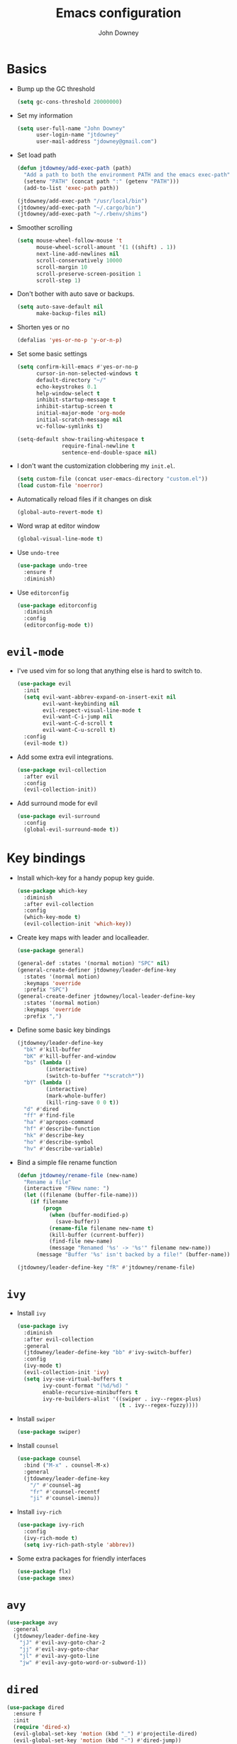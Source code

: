 #+TITLE: Emacs configuration
#+AUTHOR: John Downey
#+EMAIL: jdowney@gmail.com
#+OPTIONS: toc:nil num:nil

* Basics

- Bump up the GC threshold
  #+BEGIN_SRC emacs-lisp
    (setq gc-cons-threshold 20000000)
  #+END_SRC

- Set my information
  #+BEGIN_SRC emacs-lisp
    (setq user-full-name "John Downey"
          user-login-name "jtdowney"
          user-mail-address "jdowney@gmail.com")
  #+END_SRC

- Set load path
  #+BEGIN_SRC emacs-lisp
    (defun jtdowney/add-exec-path (path)
      "Add a path to both the environment PATH and the emacs exec-path"
      (setenv "PATH" (concat path ":" (getenv "PATH")))
      (add-to-list 'exec-path path))

    (jtdowney/add-exec-path "/usr/local/bin")
    (jtdowney/add-exec-path "~/.cargo/bin")
    (jtdowney/add-exec-path "~/.rbenv/shims")
  #+END_SRC

- Smoother scrolling
  #+BEGIN_SRC emacs-lisp
    (setq mouse-wheel-follow-mouse 't
          mouse-wheel-scroll-amount '(1 ((shift) . 1))
          next-line-add-newlines nil
          scroll-conservatively 10000
          scroll-margin 10
          scroll-preserve-screen-position 1
          scroll-step 1)
  #+END_SRC

- Don't bother with auto save or backups.
  #+BEGIN_SRC emacs-lisp
    (setq auto-save-default nil
          make-backup-files nil)
  #+END_SRC

- Shorten yes or no
  #+BEGIN_SRC emacs-lisp
    (defalias 'yes-or-no-p 'y-or-n-p)
  #+END_SRC

- Set some basic settings
  #+BEGIN_SRC emacs-lisp
    (setq confirm-kill-emacs #'yes-or-no-p
          cursor-in-non-selected-windows t
          default-directory "~/"
          echo-keystrokes 0.1
          help-window-select t
          inhibit-startup-message t
          inhibit-startup-screen t
          initial-major-mode 'org-mode
          initial-scratch-message nil
          vc-follow-symlinks t)

    (setq-default show-trailing-whitespace t
                  require-final-newline t
                  sentence-end-double-space nil)
  #+END_SRC

- I don't want the customization clobbering my =init.el=.
  #+BEGIN_SRC emacs-lisp
    (setq custom-file (concat user-emacs-directory "custom.el"))
    (load custom-file 'noerror)
  #+END_SRC

- Automatically reload files if it changes on disk
  #+BEGIN_SRC emacs-lisp
    (global-auto-revert-mode t)
  #+END_SRC

- Word wrap at editor window
  #+BEGIN_SRC emacs-lisp
    (global-visual-line-mode t)
  #+END_SRC

- Use =undo-tree=
  #+BEGIN_SRC emacs-lisp
    (use-package undo-tree
      :ensure f
      :diminish)
  #+END_SRC

- Use =editorconfig=
  #+BEGIN_SRC emacs-lisp
    (use-package editorconfig
      :diminish
      :config
      (editorconfig-mode t))
  #+END_SRC

* =evil-mode=

- I've used vim for so long that anything else is hard to switch to.
  #+BEGIN_SRC emacs-lisp
    (use-package evil
      :init
      (setq evil-want-abbrev-expand-on-insert-exit nil
            evil-want-keybinding nil
            evil-respect-visual-line-mode t
            evil-want-C-i-jump nil
            evil-want-C-d-scroll t
            evil-want-C-u-scroll t)
      :config
      (evil-mode t))
  #+END_SRC

- Add some extra evil integrations.
  #+BEGIN_SRC emacs-lisp
    (use-package evil-collection
      :after evil
      :config
      (evil-collection-init))
  #+END_SRC

- Add surround mode for evil
  #+BEGIN_SRC emacs-lisp
    (use-package evil-surround
      :config
      (global-evil-surround-mode t))
  #+END_SRC

* Key bindings

- Install which-key for a handy popup key guide.
  #+BEGIN_SRC emacs-lisp
    (use-package which-key
      :diminish
      :after evil-collection
      :config
      (which-key-mode t)
      (evil-collection-init 'which-key))
  #+END_SRC

- Create key maps with leader and localleader.
  #+BEGIN_SRC emacs-lisp
    (use-package general)

    (general-def :states '(normal motion) "SPC" nil)
    (general-create-definer jtdowney/leader-define-key
      :states '(normal motion)
      :keymaps 'override
      :prefix "SPC")
    (general-create-definer jtdowney/local-leader-define-key
      :states '(normal motion)
      :keymaps 'override
      :prefix ",")
  #+END_SRC

- Define some basic key bindings
  #+BEGIN_SRC emacs-lisp
    (jtdowney/leader-define-key
      "bk" #'kill-buffer
      "bK" #'kill-buffer-and-window
      "bs" (lambda ()
             (interactive)
             (switch-to-buffer "*scratch*"))
      "bY" (lambda ()
             (interactive)
             (mark-whole-buffer)
             (kill-ring-save 0 0 t))
      "d" #'dired
      "ff" #'find-file
      "ha" #'apropos-command
      "hf" #'describe-function
      "hk" #'describe-key
      "ho" #'describe-symbol
      "hv" #'describe-variable)
  #+END_SRC

- Bind a simple file rename function
  #+BEGIN_SRC emacs-lisp
    (defun jtdowney/rename-file (new-name)
      "Rename a file"
      (interactive "FNew name: ")
      (let ((filename (buffer-file-name)))
        (if filename
            (progn
              (when (buffer-modified-p)
                (save-buffer))
              (rename-file filename new-name t)
              (kill-buffer (current-buffer))
              (find-file new-name)
              (message "Renamed '%s' -> '%s'" filename new-name))
          (message "Buffer '%s' isn't backed by a file!" (buffer-name)))))

    (jtdowney/leader-define-key "fR" #'jtdowney/rename-file)
  #+END_SRC

* =ivy=

- Install =ivy=
  #+BEGIN_SRC emacs-lisp
    (use-package ivy
      :diminish
      :after evil-collection
      :general
      (jtdowney/leader-define-key "bb" #'ivy-switch-buffer)
      :config
      (ivy-mode t)
      (evil-collection-init 'ivy)
      (setq ivy-use-virtual-buffers t
            ivy-count-format "(%d/%d) "
            enable-recursive-minibuffers t
            ivy-re-builders-alist '((swiper . ivy--regex-plus)
                                    (t . ivy--regex-fuzzy))))
  #+END_SRC

- Install =swiper=
  #+BEGIN_SRC emacs-lisp
    (use-package swiper)
  #+END_SRC

- Install =counsel=
  #+BEGIN_SRC emacs-lisp
    (use-package counsel
      :bind ("M-x" . counsel-M-x)
      :general
      (jtdowney/leader-define-key
        "/" #'counsel-ag
        "fr" #'counsel-recentf
        "ji" #'counsel-imenu))
  #+END_SRC

- Install =ivy-rich=
  #+BEGIN_SRC emacs-lisp
    (use-package ivy-rich
      :config
      (ivy-rich-mode t)
      (setq ivy-rich-path-style 'abbrev))
  #+END_SRC

- Some extra packages for friendly interfaces
  #+BEGIN_SRC emacs-lisp
    (use-package flx)
    (use-package smex)
  #+END_SRC

* =avy=

#+BEGIN_SRC emacs-lisp
    (use-package avy
      :general
      (jtdowney/leader-define-key
        "jJ" #'evil-avy-goto-char-2
        "jj" #'evil-avy-goto-char
        "jl" #'evil-avy-goto-line
        "jw" #'evil-avy-goto-word-or-subword-1))
#+END_SRC

* =dired=

#+BEGIN_SRC emacs-lisp
  (use-package dired
    :ensure f
    :init
    (require 'dired-x)
    (evil-global-set-key 'motion (kbd "_") #'projectile-dired)
    (evil-global-set-key 'motion (kbd "-") #'dired-jump))
#+END_SRC

* macOS settings

#+BEGIN_SRC emacs-lisp
  (when (eq system-type 'darwin)
    (setq mac-command-modifier 'super
          mac-option-modifier 'meta
          mac-right-command-modifier 'super
          mac-right-option-modifier 'nil)
    (bind-key (kbd "s-c") #'kill-ring-save)
    (bind-key (kbd "s-v") #'yank)
    (bind-key (kbd "s-x") #'kill-region))
#+END_SRC

* UI preferences
** Tweak window chrome

#+BEGIN_SRC emacs-lisp
  (tool-bar-mode -1)
  (menu-bar-mode -1)

  (when (display-graphic-p)
    (scroll-bar-mode -1))
#+END_SRC

** Use fancy lambdas

#+BEGIN_SRC emacs-lisp
  (global-prettify-symbols-mode t)
#+END_SRC

** Load a theme

#+BEGIN_SRC emacs-lisp
  (use-package zenburn-theme
    :init
    (setq zenburn-height-minus-1 1.0
          zenburn-height-plus-1 1.0
          zenburn-height-plus-2 1.0
          zenburn-height-plus-3 1.0
          zenburn-height-plus-4 1.0
          zenburn-use-variable-pitch nil
          zenburn-scale-org-headlines nil)
    (load-theme 'zenburn t))
#+END_SRC

** Setup powerline

#+BEGIN_SRC emacs-lisp
  (use-package spaceline
    :config
    (spaceline-spacemacs-theme))
#+END_SRC

** Set font and configure font resizing

#+BEGIN_SRC emacs-lisp
  (setq jtdowney/default-font "Hack"
        jtdowney/default-font-size 15
        jtdowney/current-font-size jtdowney/default-font-size
        jtdowney/font-change-increment 1.1)

  (defun jtdowney/font-code ()
    "Return a string representing the current font (like \"Hack-15\")."
    (concat jtdowney/default-font "-" (number-to-string jtdowney/current-font-size)))

  (defun jtdowney/set-font-size ()
    "Set the font to `jtdowney/default-font' at `jtdowney/current-font-size'.
    Set that for the current frame, and also make it the default for
    other, future frames."
    (let ((font-code (jtdowney/font-code)))
      (add-to-list 'default-frame-alist (cons 'font font-code))
      (set-frame-font font-code)))

  (defun jtdowney/reset-font-size ()
    "Change font size back to `jtdowney/default-font-size'."
    (interactive)
    (setq jtdowney/current-font-size jtdowney/default-font-size)
    (jtdowney/set-font-size))

  (defun jtdowney/increase-font-size ()
    "Increase current font size by a factor of `jtdowney/font-change-increment'."
    (interactive)
    (setq jtdowney/current-font-size
          (ceiling (* jtdowney/current-font-size jtdowney/font-change-increment)))
    (jtdowney/set-font-size))

  (defun jtdowney/decrease-font-size ()
    "Decrease current font size by a factor of `jtdowney/font-change-increment', down to a minimum size of 1."
    (interactive)
    (setq jtdowney/current-font-size
          (max 1
               (floor (/ jtdowney/current-font-size jtdowney/font-change-increment))))
    (jtdowney/set-font-size))

  (bind-key (kbd "C-)") #'jtdowney/reset-font-size)
  (bind-key (kbd "C-+") #'jtdowney/increase-font-size)
  (bind-key (kbd "C-=") #'jtdowney/increase-font-size)
  (bind-key (kbd "C-_") #'jtdowney/decrease-font-size)
  (bind-key (kbd "C--") #'jtdowney/decrease-font-size)

  (jtdowney/reset-font-size)
#+END_SRC

** Highlight current line

#+BEGIN_SRC emacs-lisp
  (global-hl-line-mode t)
#+END_SRC

** Show column in mode line

#+BEGIN_SRC emacs-lisp
  (column-number-mode t)
#+END_SRC

** Show line numbers

#+BEGIN_SRC emacs-lisp
  (setq display-line-numbers-grow-only t
        display-line-numbers-width-start t
        linum-format "%4d \u2502 "
        jtdowney/line-number-hooks '(org-mode-hook
                                     markdown-mode-hook
                                     text-mode-hook
                                     prog-mode-hook)
        jtdowney/line-number-mode (if (version< emacs-version "26.0")
                                      #'linum-mode
                                    #'display-line-numbers-mode))

  (dolist (hook jtdowney/line-number-hooks)
    (add-hook hook jtdowney/line-number-mode))
#+END_SRC

** Show end of file

#+BEGIN_SRC emacs-lisp
  (when (display-graphic-p)
    (use-package vi-tilde-fringe
      :diminish
      :hook (prog-mode . vi-tilde-fringe-mode)))
#+END_SRC

* =org-mode=
** Basics

#+BEGIN_SRC emacs-lisp
  (setq org-startup-indented t
        org-src-fontify-natively t
        org-log-done 'time
        org-export-with-toc nil
        org-M-RET-may-split-line nil
        org-agenda-skip-scheduled-if-done t
        org-directory (file-name-as-directory "~/org")
        org-archive-location (concat (file-name-as-directory org-directory)
                                     "archive.org"
                                     "::* From %s"))
#+END_SRC

** Agenda

#+BEGIN_SRC emacs-lisp
  (setq jtdowney/org-inbox-file (concat org-directory "inbox.org")
        jtdowney/org-projects-file (concat org-directory "projects.org")
        jtdowney/org-someday-file (concat org-directory "someday.org")
        jtdowney/org-reminders-file (concat org-directory "reminders.org")
        org-agenda-files `(,jtdowney/org-inbox-file
                           ,jtdowney/org-projects-file
                           ,jtdowney/org-reminders-file))
#+END_SRC

** Refile

#+BEGIN_SRC emacs-lisp
  (setq org-refile-targets `((,jtdowney/org-projects-file :maxlevel . 3)
                             (,jtdowney/org-someday-file :level . 1)
                             (,jtdowney/org-reminders-file :maxlevel . 2)))
#+END_SRC

** =evil-mode= integration

#+BEGIN_SRC emacs-lisp
  (use-package evil-org
    :after org
    :hook (org-mode . evil-org-mode)
    :config
    (add-hook 'evil-org-mode-hook
              (lambda ()
                (evil-org-set-key-theme '(textobjects insert navigation additional shift todo heading)))))

  (use-package evil-org-agenda
    :after evil-org
    :ensure f
    :config
    (evil-org-agenda-set-keys))
#+END_SRC

** Key bindings

#+BEGIN_SRC emacs-lisp
  (jtdowney/leader-define-key
    "oa" #'org-agenda-list
    "oc" #'counsel-org-capture
    "om" #'org-tags-view
    "oo" #'org-agenda
    "ot" #'org-todo-list)

  (jtdowney/local-leader-define-key org-mode-map
    "!" #'org-time-stamp-inactive
    "'" #'org-edit-special
    "*" #'org-ctrl-c-star
    "," #'org-ctrl-c-ctrl-c
    "-" #'org-ctrl-c-minus
    "." #'org-time-stamp
    "/" #'org-sparse-tree
    ":" #'org-set-tags
    "A" #'org-archive-subtree
    "D" #'org-insert-drawer
    "H" #'org-shiftleft
    "I" #'org-clock-in
    "J" #'org-shiftdown
    "K" #'org-shiftup
    "L" #'org-shiftright
    "N" #'widen
    "O" #'org-clock-out
    "P" #'org-set-property
    "R" #'org-refile
    "Sh" #'org-promote-subtree
    "Sj" #'org-move-subtree-down
    "Sk" #'org-move-subtree-up
    "Sl" #'org-demote-subtree
    "T" #'org-show-todo-tree
    "^" #'org-sort
    "a" #'org-agenda
    "b" #'org-tree-to-indirect-buffer
    "c" #'org-capture
    "d" #'org-deadline
    "e" #'org-export-dispatch
    "f" #'org-set-effort
    "hI" #'org-insert-heading
    "hi" #'org-insert-heading-after-current
    "hs" #'org-insert-subheading
    "ia" #'org-attach
    "if" #'org-footnote-new
    "il" #'org-insert-link
    "l" #'org-open-at-point
    "n" #'org-narrow-to-subtree
    "q" #'org-clock-cancel
    "s" #'org-schedule
    "tE" #'org-table-export
    "tH" #'org-table-move-column-left
    "tI" #'org-table-import
    "tJ" #'org-table-move-row-down
    "tK" #'org-table-move-row-up
    "tL" #'org-table-move-column-right
    "tN" #'org-table-create-with-table.el
    "ta" #'org-table-align
    "tb" #'org-table-blank-field
    "tc" #'org-table-convert
    "tdc" #'org-table-delete-column
    "tdr" #'org-table-kill-row
    "te" #'org-table-eval-formula
    "th" #'org-table-previous-field
    "tiH" #'org-table-hline-and-move
    "tic" #'org-table-insert-column
    "tih" #'org-table-insert-hline
    "tir" #'org-table-insert-row
    "tj" #'org-table-next-row
    "tl" #'org-table-next-field
    "tn" #'org-table-create
    "tr" #'org-table-recalculate
    "ts" #'org-table-sort-lines
    "ttf" #'org-table-toggle-formula-debugger
    "tto" #'org-table-toggle-coordinate-overlays
    "tw" #'org-table-wrap-region
    (kbd "RET") #'org-ctrl-c-ret)
#+END_SRC

** Capture templates

#+BEGIN_SRC emacs-lisp
  (setq org-capture-templates
        `(("b" "Blog idea" entry
           (file ,(concat org-directory "blog-ideas.org"))
           "* %?\n")
          ("f" "Finished book" table-line
           (file+headline ,(concat org-directory "books.org") "Finished")
           "| %^{Title} | %^{Author} | %u |")
          ("r" "Book to read" entry
           (file+headline ,(concat org-directory "books.org") "To Read")
           "* %i%?\n")
          ("t" "Todo" entry
           (file ,jtdowney/org-inbox-file)
           "* TODO %i%?\n")
          ("R" "Reminders" entry
           (file+headline ,jtdowney/org-reminders-file "Reminders")
           "* %i%?\n %U")))
#+END_SRC

** Display preferences

- Use pretty bullets instead of asterisks.
  #+BEGIN_SRC emacs-lisp
    (use-package org-bullets
      :init
      (add-hook 'org-mode-hook #'org-bullets-mode))
  #+END_SRC

- Show a downward arrow instead of the ellipsis.
  #+BEGIN_SRC emacs-lisp
    (setq org-ellipsis "⤵")
  #+END_SRC

- Use syntax highlighting in source blocks while editing.
  #+BEGIN_SRC emacs-lisp
    (setq org-src-fontify-natively t)
  #+END_SRC

** Expansions

#+BEGIN_SRC emacs-lisp
  (add-to-list 'org-structure-template-alist
               '("el" "#+BEGIN_SRC emacs-lisp\n?\n#+END_SRC"))
#+END_SRC

** Exporting

- Install htmlize for html exports.
  #+BEGIN_SRC emacs-lisp
    (use-package htmlize
      :defer t)
  #+END_SRC

- Export to bootstrap html.
  #+BEGIN_SRC emacs-lisp
    (use-package ox-twbs)
  #+END_SRC

- Export to github flavored markdown.
  #+BEGIN_SRC emacs-lisp
    (use-package ox-gfm)
  #+END_SRC

# Presentations with reveal - removed due to https://github.com/yjwen/org-reveal/issues/342

# #+BEGIN_SRC emacs-lisp
#   (use-package ox-reveal
#     :config
#     (setq org-reveal-root "http://cdn.jsdelivr.net/reveal.js/3.0.0/"))
# #+END_SRC

** Projectile

#+BEGIN_SRC emacs-lisp
  (use-package org-projectile
    :general
    (jtdowney/leader-define-key "opc" #'org-projectile-capture-for-current-project)
    (jtdowney/leader-define-key "opo" (lambda ()
                                        (interactive)
                                        (org-projectile-goto-location-for-project (projectile-project-name))))
    :config
    (org-projectile-per-project)
    (setq org-projectile-per-project-filepath "todo.org"))
#+END_SRC

** Pomodoro

#+BEGIN_SRC emacs-lisp
  (use-package org-pomodoro
    :general
    (jtdowney/leader-define-key "oP" #'org-pomodoro)
    (jtdowney/local-leader-define-key org-mode-map "p" #'org-pomodoro)
    (jtdowney/local-leader-define-key org-agenda-mode-map "p" #'org-pomodoro))
#+END_SRC

* Spell checking

#+BEGIN_SRC emacs-lisp
  (use-package flyspell
    :ensure f
    :init
    (setq ispell-program-name "aspell")
    :config
    (add-hook 'text-mode-hook #'flyspell-mode)
    (add-hook 'prog-mode-hook #'flyspell-prog-mode))

  (use-package flyspell-correct)
  (use-package flyspell-correct-popup)
#+END_SRC

* Project management

#+BEGIN_SRC emacs-lisp
  (use-package projectile
    :config
    (projectile-global-mode t)
    (jtdowney/leader-define-key "p" 'projectile-command-map)
    (setq projectile-completion-system 'ivy))
#+END_SRC

* Version control
** =magit=

#+BEGIN_SRC emacs-lisp
  (use-package magit
    :after evil-collection
    :general
    (jtdowney/leader-define-key
      "gS" #'magit-stage-file
      "gU" #'magit-unstage-file
      "gb" #'magit-blame
      "gfh" #'magit-log-buffer-file
      "gm" #'magit-dispatch-popup
      "gs" #'magit-status)
    :config
    (setq magit-push-always-verify nil
          git-commit-summary-max-length 50)
    (evil-collection-init 'magit))

  (use-package evil-magit
    :after magit
    :init
    (setq evil-magit-state 'normal
          evil-magit-use-y-for-yank nil))
#+END_SRC
** =git-timemachine=

#+BEGIN_SRC emacs-lisp
  (use-package git-timemachine
    :general
    (jtdowney/leader-define-key "gt" #'git-timemachine))
#+END_SRC

** Highlight uncommitted changes

#+BEGIN_SRC emacs-lisp
  (use-package diff-hl
    :config
    (add-hook 'prog-mode-hook #'diff-hl-mode)
    (add-hook 'vc-dir-mode-hook #'diff-hl-mode))
#+END_SRC

* Terminal

#+BEGIN_SRC emacs-lisp
  (use-package multi-term
    :general
    (jtdowney/leader-define-key "'" #'multi-term)
    :init
    (setq multi-term-program-switches "--login")
    :config
    (evil-set-initial-state 'term-mode 'emacs))

  (defun jtdowney/term-paste (&optional string)
    "Paste into the terminal"
    (interactive)
    (process-send-string
     (get-buffer-process (current-buffer))
     (if string string (current-kill 0))))

  (add-hook 'term-mode-hook
            (lambda ()
              (goto-address-mode t)
              (define-key term-raw-map (kbd "s-v") 'jtdowney/term-paste)
              (define-key term-raw-map (kbd "<mouse-2>") 'jtdowney/term-paste)
              (setq yas-dont-activate t)))
  #+END_SRC

* Programming environments
** General

- Set tabs to display as 2 spaces instead of 8.
  #+BEGIN_SRC emacs-lisp
    (setq-default tab-width 2)
    (setq-default indent-tabs-mode nil)
  #+END_SRC

- Use matchit
  #+BEGIN_SRC emacs-lisp
    (use-package evil-matchit
      :after evil
      :config
      (global-evil-matchit-mode t))
  #+END_SRC

- Treat CamelCase as words in programming modes
  #+BEGIN_SRC emacs-lisp
    (add-hook 'prog-mode-hook #'subword-mode)
  #+END_SRC

- Mark scripts as executable
  #+BEGIN_SRC emacs-lisp
    (add-hook 'after-save-hook
              #'executable-make-buffer-file-executable-if-script-p)
  #+END_SRC

- Treat _ as part of a word like vim
  #+BEGIN_SRC emacs-lisp
    (add-hook 'prog-mode-hook (lambda () (modify-syntax-entry ?_ "w")))
  #+END_SRC

- Delete trailing whitespace
  #+BEGIN_SRC emacs-lisp
    (add-hook 'before-save-hook (lambda ()
                                  (when (derived-mode-p 'prog-mode)
                                    (whitespace-cleanup))))
  #+END_SRC

** Completion

#+BEGIN_SRC emacs-lisp
  (use-package company
    :after evil-collection
    :init
    (setq company-idle-delay 0.1
          company-minimum-prefix-length 1
          company-selection-wrap-around t
          company-backends '(company-capf
                             company-files
                             company-keywords)
          company-global-modes '(not org-mode))

    (defun jtdowney/company-mode-with-yasipptet (backend)
      "Make yasnippet show up with any company-mode backend"
      (append (if (consp backend)
                  backend
                (list backend))
              '(:with company-yasnippet)))
    (setq company-backends (mapcar #'jtdowney/company-mode-with-yasipptet
                                   company-backends))
    :config
    (add-hook 'after-init-hook #'global-company-mode)
    (evil-collection-init 'company))
#+END_SRC

** Electric pairs

#+BEGIN_SRC emacs-lisp
  (use-package electric-pair-mode
    :ensure f
    :hook prog-mode)
#+END_SRC

** Comments

#+BEGIN_SRC emacs-lisp
  (use-package evil-commentary
    :diminish
    :after evil
    :config
    (evil-commentary-mode t))
#+END_SRC

** Syntax checking

#+BEGIN_SRC emacs-lisp
  (use-package flycheck
    :diminish
    :general
    (jtdowney/leader-define-key
      "el" #'flycheck-list-errors
      "en" #'flycheck-next-error
      "ep" #'flycheck-previous-error)
    :init
    (global-flycheck-mode t)
    :config
    (setq-default flycheck-disabled-checkers '(emacs-lisp-checkdoc))
    (evil-collection-init 'flycheck))
#+END_SRC

** Snippets

#+BEGIN_SRC emacs-lisp
  (use-package yasnippet
    :diminish yas-minor-mode
    :general (:states 'insert
              :keymaps 'override
              "C-e" #'yas-expand)
    :config
    (yas-global-mode t))

  (use-package yasnippet-snippets
    :after yasnippet)
#+END_SRC

** Lisps

#+BEGIN_SRC emacs-lisp
  (use-package paredit)
  (use-package rainbow-delimiters)

  (setq lispy-mode-hooks
        '(clojure-mode-hook
          emacs-lisp-mode-hook
          lisp-mode-hook
          scheme-mode-hook))

  (dolist (hook lispy-mode-hooks)
    (add-hook hook (lambda ()
                     (setq show-paren-style 'expression)
                     (paredit-mode t)
                     (rainbow-delimiters-mode t))))

  (add-hook 'emacs-lisp-mode-hook #'eldoc-mode)
#+END_SRC

** Rust
*** =rust-mode=

#+BEGIN_SRC emacs-lisp
  (use-package rust-mode
    :mode "\\.rs\\'"
    :general
    (jtdowney/local-leader-define-key rust-mode-map
      "=" #'rust-format-buffer)
    :init
    (setq rust-format-on-save t))
#+END_SRC

*** =racer=

#+BEGIN_SRC emacs-lisp
  (use-package racer
    :diminish
    :hook (rust-mode . racer-mode)
    :general
    (jtdowney/local-leader-define-key rust-mode-map
      (kbd "TAB") #'company-indent-or-complete-common)
    :config
    (setq company-tooltip-align-annotations t)
    (add-hook 'racer-mode-hook #'eldoc-mode))
#+END_SRC

*** =cargo=

#+BEGIN_SRC emacs-lisp
  (use-package cargo
    :diminish cargo-minor-mode
    :hook (rust-mode . cargo-minor-mode)
    :general
    (jtdowney/local-leader-define-key rust-mode-map
      "c." #'cargo-process-repeat
      "cC" #'cargo-process-clean
      "cK" #'cargo-process-clippy
      "cX" #'cargo-process-run-example
      "cc" #'cargo-process-build
      "cd" #'cargo-process-doc
      "cf" #'cargo-process-fmt
      "ck" #'cargo-process-check
      "cu" #'cargo-process-update
      "cx" #'cargo-process-run
      "ta" #'cargo-process-test
      "tb" #'cargo-process-current-file-tests
      "tt" #'cargo-process-current-test))
#+END_SRC

*** =flycheck-rust=

#+BEGIN_SRC emacs-lisp
  (use-package flycheck-rust
    :after rust-mode
    :hook (flycheck-mode . flycheck-rust-setup))
#+END_SRC

** Ruby
*** =enh-ruby-mode=

#+BEGIN_SRC emacs-lisp
  (use-package enh-ruby-mode
    :mode (("Appraisals\\'" . enh-ruby-mode)
           ("\\(Rake\\|Thor\\|Guard\\|Gem\\|Cap\\|Vagrant\\|Berks\\|Pod\\|Puppet\\)file\\'" . enh-ruby-mode)
           ("\\.\\(rb\\|rabl\\|ru\\|builder\\|rake\\|thor\\|gemspec\\|jbuilder\\)\\'" . enh-ruby-mode))
    :interpreter "ruby"
    :init
    (setq enh-ruby-deep-indent-paren nil
          enh-ruby-hanging-paren-deep-indent-level 2))
#+END_SRC

*** =bundler=

#+BEGIN_SRC emacs-lisp
  (use-package bundler
    :after enh-ruby-mode
    :general
    (jtdowney/local-leader-define-key enh-ruby-mode-map
      "bi" #'bundle-install
      "bs" #'bundle-console
      "bu" #'bundle-update
      "bx" #'bundle-exec))
#+END_SRC

** YAML

#+BEGIN_SRC emacs-lisp
  (use-package yaml-mode)
#+END_SRC

** TOML

#+BEGIN_SRC emacs-lisp
  (use-package toml-mode)
#+END_SRC

** Markdown

#+BEGIN_SRC emacs-lisp
  (use-package markdown-mode
    :commands (markdown-mode gfm-mode)
    :mode (("README\\.md\\'" . gfm-mode)
           ("\\.md\\'" . markdown-mode)))
#+END_SRC

** Clojure
*** =clojure-mode=

#+BEGIN_SRC emacs-lisp
  (use-package clojure-mode
    :mode (("\\.clj\\'" . clojure-mode)
           ("\\.edn\\'" . clojure-mode)
           ("\\.cljs\\'" . clojurescript-mode)
           ("\\.cljc\\'" . clojurec-mode)))
#+END_SRC

*** =cider=

#+BEGIN_SRC emacs-lisp
  (use-package cider
    :config
    (setq nrepl-log-messages t
          cider-repl-display-in-current-window t
          cider-repl-use-clojure-font-lock t
          cider-prompt-save-file-on-load 'always-save
          cider-font-lock-dynamically '(macro core function var)
          nrepl-hide-special-buffers t
          cider-overlays-use-font-lock t)
    (cider-repl-toggle-pretty-printing))

  (use-package cider-eval-sexp-fu)
#+END_SRC

*** =clj-refactor=

#+BEGIN_SRC emacs-lisp
  (use-package clj-refactor
    :hook (cider-mode . clj-refactor-mode))
#+END_SRC

** Go

#+BEGIN_SRC emacs-lisp
  (use-package go-mode
    :mode "\\.go\\'"
    :general
    (jtdowney/local-leader-define-key go-mode-map
      "hh" #'godoc-at-point
      "ig" #'go-goto-imports
      "ia" #'go-import-add
      "ir" #'go-remove-unused-imports
      "eb" #'go-play-buffer
      "er" #'go-play-region
      "ed" #'go-download-play
      "gc" #'go-coverage)
    :init
    (setq gofmt-command "goimports")
    :config
    (add-hook 'before-save-hook #'gofmt-before-save))

  (use-package flycheck-gometalinter
    :after go-mode
    :config
    (flycheck-gometalinter-setup))

  (use-package gotest
    :after go-mode
    :general
    (jtdowney/local-leader-define-key go-mode-map
      "tt" #'go-test-current-test
      "tb" #'go-test-current-file
      "ta" #'go-test-current-project))

  (use-package company-go
    :after go-mode
    :config
    (add-hook 'go-mode-hook (lambda ()
                              (make-local-variable 'company-backends)
                              (setq company-backends (copy-tree company-backends))
                              (add-to-list 'company-backends '(company-go :with company-yasnippet)))))
#+END_SRC

* Financial

#+BEGIN_SRC emacs-lisp
  (use-package ledger-mode
    :mode "\\.ledger\\'"
    :general
    (jtdowney/local-leader-define-key ledger-mode-map
      "a" #'ledger-add-transaction
      "b" #'ledger-post-edit-amount
      "c" #'ledger-toggle-current
      "C" #'ledger-mode-clean-buffer
      "p" #'ledger-display-balance-at-point
      "q" #'ledger-post-align-xact)
    :init
    (add-hook 'ledger-mode-hook 'flycheck-mode)
    (setq ledger-post-amount-alignment-column 64
          ledger-clear-whole-transactions t))

  (use-package flycheck-ledger
    :after ledger-mode)
#+END_SRC

* Remote editing

#+BEGIN_SRC emacs-lisp
  (use-package tramp
    :ensure f
    :init
    (setq tramp-default-method "ssh"))
#+END_SRC

* Notes

#+BEGIN_SRC emacs-lisp
  (use-package deft
    :init
    (setq deft-directory "~/Dropbox/Notes"
          deft-default-extension "org"
          deft-use-filename-as-title nil
          deft-use-filter-string-for-filename t)
    (defun jtdowney/deft ()
      "Start deft already in evil insert mode"
      (interactive)
      (deft)
      (evil-insert-state nil))
    :general
    (jtdowney/leader-define-key
      "nv" #'jtdowney/deft
      "nf" #'deft-find-file)
    (jtdowney/local-leader-define-key deft-mode-map
      "c" #'deft-filter-clear
      "d" #'deft-delete-file
      "i" #'deft-toggle-incremental-search
      "n" #'deft-new-file
      "r" #'deft-rename-file))
#+END_SRC

